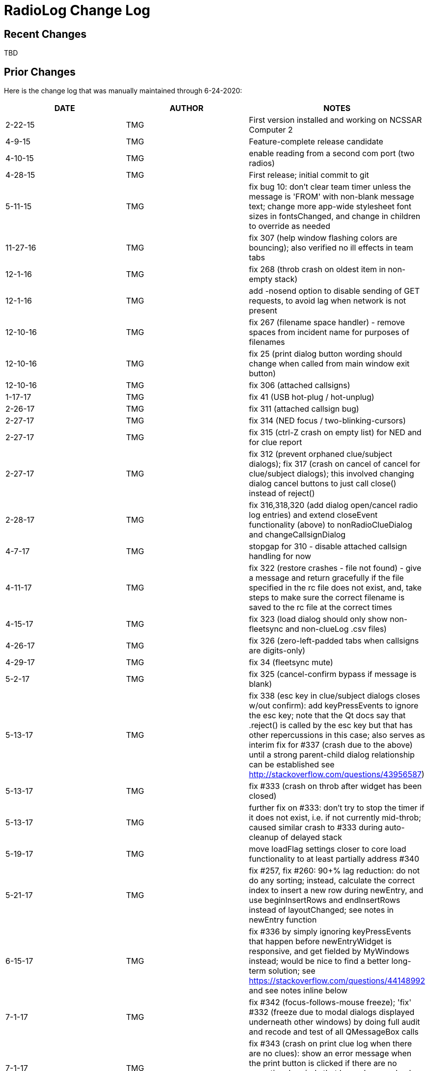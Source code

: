 = RadioLog Change Log

== Recent Changes

TBD

== Prior Changes

Here is the change log that was manually maintained through 6-24-2020:

[width="100%",cols="",options="header"]
|===
| DATE       | AUTHOR | NOTES
| 2-22-15    | TMG    | First version installed and working on NCSSAR Computer 2
| 4-9-15     | TMG    | Feature-complete release candidate
| 4-10-15    | TMG    | enable reading from a second com port (two radios)
| 4-28-15    | TMG    | First release; initial commit to git
| 5-11-15    | TMG    | fix bug 10: don't clear team timer unless the message
                        is 'FROM' with non-blank message text; change more
                        app-wide stylesheet font sizes in fontsChanged, and
                        change in children to override as needed
| 11-27-16   | TMG    | fix 307 (help window flashing colors are bouncing); also
                        verified no ill effects in team tabs
| 12-1-16    | TMG    | fix 268 (throb crash on oldest item in non-empty stack)
| 12-1-16    | TMG    | add -nosend option to disable sending of GET requests,
                        to avoid lag when network is not present
| 12-10-16   | TMG    | fix 267 (filename space handler) - remove spaces from
                        incident name for purposes of filenames
| 12-10-16   | TMG    | fix 25 (print dialog button wording should change when
                        called from main window exit button)
| 12-10-16   | TMG    | fix 306 (attached callsigns)
|  1-17-17   | TMG    | fix 41 (USB hot-plug / hot-unplug)
|  2-26-17   | TMG    | fix 311 (attached callsign bug)
|  2-27-17   | TMG    | fix 314 (NED focus / two-blinking-cursors)
|  2-27-17   | TMG    | fix 315 (ctrl-Z crash on empty list) for NED and for clue report
|  2-27-17   | TMG    | fix 312 (prevent orphaned clue/subject dialogs);
                        fix 317 (crash on cancel of cancel for clue/subject dialogs);
                        this involved changing dialog cancel buttons to just call
                        close() instead of reject()
|  2-28-17   | TMG    | fix 316,318,320 (add dialog open/cancel radio log entries)
                        and extend closeEvent functionality (above) to
                        nonRadioClueDialog and changeCallsignDialog
|   4-7-17   | TMG    | stopgap for 310 - disable attached callsign handling for now
|  4-11-17   | TMG    | fix 322 (restore crashes - file not found) - give a message
                        and return gracefully if the file specified in the rc file
                        does not exist, and, take steps to make sure the correct
                        filename is saved to the rc file at the correct times
|  4-15-17   | TMG    | fix 323 (load dialog should only show non-fleetsync and
                        non-clueLog .csv files)
|  4-26-17   | TMG    | fix 326 (zero-left-padded tabs when callsigns are digits-only)
|  4-29-17   | TMG    | fix 34 (fleetsync mute)
|  5-2-17    | TMG    | fix 325 (cancel-confirm bypass if message is blank)
|  5-13-17   | TMG    | fix 338 (esc key in clue/subject dialogs closes w/out confirm):
                        add keyPressEvents to ignore the esc key; note that the
                        Qt docs say that .reject() is called by the esc key but
                        that has other repercussions in this case; also serves
                        as interim fix for #337 (crash due to the above) until
                        a strong parent-child dialog relationship can be established
                        see http://stackoverflow.com/questions/43956587)
|  5-13-17   | TMG    | fix #333 (crash on throb after widget has been closed)
|  5-13-17   | TMG    | further fix on #333: don't try to stop the timer if it
                        does not exist, i.e. if not currently mid-throb; caused
                        similar crash to #333 during auto-cleanup of delayed stack
|  5-19-17   | TMG    | move loadFlag settings closer to core load functionality
                        to at least partially address #340
|  5-21-17   | TMG    | fix #257, fix #260: 90+% lag reduction: do not do any sorting;
                        instead, calculate the correct index to insert a new row
                        during newEntry, and use beginInsertRows and endInsertRows
                        instead of layoutChanged; see notes in newEntry function
|  6-15-17   | TMG    | fix #336 by simply ignoring keyPressEvents that happen
                        before newEntryWidget is responsive, and get fielded by
                        MyWindows instead; would be nice to find a better long-term
                        solution; see https://stackoverflow.com/questions/44148992
                        and see notes inline below
|  7-1-17    | TMG    | fix #342 (focus-follows-mouse freeze); 'fix' #332 (freeze
                        due to modal dialogs displayed underneath other windows)
                        by doing full audit and recode and test of all QMessageBox calls
|  7-1-17    | TMG    | fix #343 (crash on print clue log when there are no clues):
                        show an error message when the print button is clicked if
                        there are no operational periods that have clues, and only
                        populate the print clue log operational period cyclic field
                        with op periods that do have clues
|  7-3-17    | TMG    | fix #341 (add checkbox for fleetsync mute)
|  9-24-17   | TMG    | fix #346 (slash in incident name kills everything) using
                        normName function; get rid of leading space in loaded
                        incident name due to incorrect index (17 instead of 18);
                        fix #349 (save filename not updated after load)
|  9-24-17   | TMG    | fix #350 (do not try to read fleetsync file on restore) by
                        adding hideWarnings argument to fsLoadLookup
|  9-24-17   | TMG    | fix #345 (get rid of 'printing' message dialog) by commenting
                        out all print dialog lines which also fixes # 33 and #263;
                        time will tell if this is sufficient, or if we need to
                        bring back some less-invasive and less-confusing notification,
                        like a line in the main dialog or such
|  11-5-17   | TMG    | fix #32 (add fleetsync device filtering) - affects several
                        parts of the code and several files
|  11-15-17  | TMG    | fix #354 (stolen focus / hold time failure); fix #355 (space bar error);
                        add focus rules and timeline documentation; change hold time
                        to 20 sec (based on observations during class); set focus
                        to the active stack item's message field on changeCallsignDialog close
|  11-23-17  | TMG    | address #31 (css / font size issues) - not yet checked against
                        dispatch computer - only tested on home computer
|  11-23-17  | TMG    | fix #356 (change callsign dialog should not pop up until
                        its new entry widget is active (i.e. the active stack item)
|    5-1-18  | TMG    | fix #357 (freeze after print, introduced by fix # 345)
|   5-28-18  | TMG    | fix #360 (remove leading zeros from team tab names)
|    6-9-18  | TMG    | allow configuration by different teams using optional local/radiolog.cfg
                        merged config branch to master)
|   7-22-18  | TMG    | add team hotkeys (fix #370); change return/enter/space to open
                        a new entry dialog with blank callsign (i.e. LEO callsigns);
                        toggle team hotkeys vs normal hotkeys using F12
|   7-22-18  | TMG    | fix #373 (esc closes NED in same manner as cancel button)
|   7-22-18  | TMG    | fix #360 again (leading zeros still showed up in tab
                        context menus, therefore in callsign field of NED created
                        from tab context menus)
|    8-2-18  | TMG    | space bar event does not reach the main window after the
                        first team tab gets created, so disable it for now -
                        must use enter or return to open a NED with no callsign (#370)
|    8-3-18  | TMG    | fix #372 (combobox / cyclic callsign selection)
|    8-5-18  | TMG    | fix #371 (amend callsign of existing message)
|   8-29-18  | TMG    | fix #375 (crash during new entry for new team)
|    9-9-18  | TMG    | fix #379 (subject located form - field type error; confirmed
                        that all other calls to toPlainText are for valid fields)
|    9-9-18  | TMG    | add a very short timeout to the requests.get locator update call to 
                        eliminate lag while completely ignoring the response
                        fire-and-forget'); would have to use a thread-based module
                        if the response were important; works well on home computer,
                        hopefully this fixes #378
|   9-17-18  | TMG    | fix and improve team hotkey selection and recycling
|   9-17-18  | TMG    | change some dictionary lookups to use get() with a default,
                        to avoid possible KeyErrors
|   9-17-18  | TMG    | catch any sync errors during deletion of proxyModelList entries
                        which happens during team tab deletion)
|   9-17-18  | TMG    | disallow blank callsign for new entry
|   9-23-18  | TMG    | cleanup config file defaults handling
|   10-3-18  | TMG    | fix #364: eliminate backup rotation lag by running it
                        in the background (external powershell script on Windows
                        systems; custom script can be specified in config file;
                        currently there is no default backup rotation script for
                        non-Windows systems)
|  10-26-18  | TMG    | fix #380 (fleetsync CID parsing issue); add more CID parsing
                        and callsign-change messages
|  11-17-18  | TMG    | overhaul logging: use the logging module, making sure
                        to show uncaught exceptions on the screen and in the
                        log file
|  11-17-18  | TMG    | fix #382 (disable locator requests from GUI);
                        fix #383 (disable second working dir from GUI)
|  11-17-18  | TMG    | fix #381 (auto-accept entry on clue report or subj located accept);
                        fix #339 (don't increment clue# if clue form is canceled)
|  11-18-18  | TMG    | fix #358 and make FS location parsing more robust
|  11-18-18  | TMG    | fix #351 (don't show options at startup after restore)
|  12-12-18  | TMG    | fix #384 (bad data causes unpack error)
|  12-14-18  | TMG    | fix #385 (print team log from team tab context menu)
|  12-15-18  | TMG    | fix #387 (file browser sort by date)
|  12-15-18  | TMG    | simplify code for #387 fix above; also filter out `_clueLog_bak`
                        and `_fleetSync_bak` files from file browser
|  12-16-18  | TMG    | fix #388 (team log print variant team names)
|   4-11-19  | TMG    | fix #392 (get rid of leading 'Team' when appropriate);
                        fix #393 (preserve case of new callsigns);
                        fix #394 (show actual tie in log messages)
|    5-3-19  | TMG    | fix #329 (team tab bar grouping) - default groups are just
                        numbered teams, vs everything else; can specify a more
                        elaborate set of group names and regular expressions
                        in the config file (tabGroups)
|    5-4-19  | TMG    | enhance #393: if typed callsign is a case-insensitive
                        match with an existing callsign, use the existing callsign;
                        fix #397 ('Available' status - also added 'Off Duty' status
                        which does not time out and has no background and gray text;
                        10-8' changes to 'Available', '10-97' changes to 'Working',
                        10-10' changes to 'Off Duty')
|    2-8-20  | TMG    | re-fix #41: repair hot-unplug handling for current pyserial
|   2-10-20  | TMG    | fix #396: create default local dir and config file if needed
|   5-28-20  | TMG    | fix #412: relayed message features
|   6-15-20  | TMG    | fix #415: restore timeout on auto-recover (in rc file);
                        fix #404: show http request response in log;
                        address #413: multiple crashes - add more logging; 
                        improve relay features to be more intuitive
|   6-24-20  | TMG    | fix #48: use pyproj instead of GISInternals for conversion
|===
